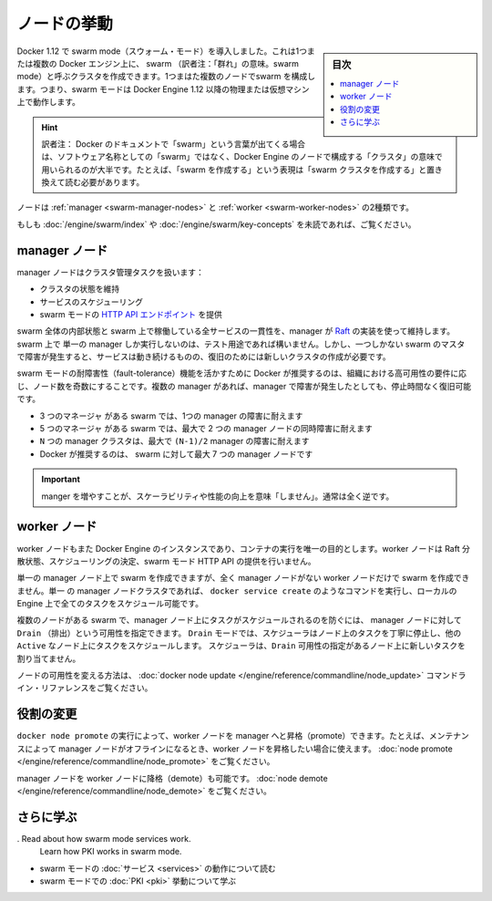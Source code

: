 ﻿.. -*- coding: utf-8 -*-
.. URL: https://docs.docker.com/engine/swarm/how-swarm-mode-works/nodes/
.. SOURCE: https://github.com/docker/docker.github.io/commits/master/engine/swarm/how-swarm-mode-works/nodes.md
   doc version: 19.03
.. check date: 2020/07/11
.. Commits on Apr 23, 2020 777c5d23dafd4b640016f24f92fe416f246ec848
.. -----------------------------------------------------------------------------

.. How nodes work

.. _swarm-how-nodes-work:

=======================================
ノードの挙動
=======================================

.. sidebar:: 目次

   .. contents:: 
       :depth: 3
       :local:

.. Docker Engine 1.12 introduces swarm mode that enables you to create a cluster of one or more Docker Engines called a swarm. A swarm consists of one or more nodes: physical or virtual machines running Docker Engine 1.12 or later in swarm mode.

Docker 1.12 で swarm mode（スウォーム・モード）を導入しました。これは1つまたは複数の Docker エンジン上に、 swarm （訳者注：「群れ」の意味。swarm mode）と呼ぶクラスタを作成できます。1つまはた複数のノードでswarm を構成します。つまり、swarm モードは Docker Engine 1.12 以降の物理または仮想マシン上で動作します。

.. hint::

   訳者注： Docker のドキュメントで「swarm」という言葉が出てくる場合は、ソフトウェア名称としての「swarm」ではなく、Docker Engine のノードで構成する「クラスタ」の意味で用いられるのが大半です。たとえば、「swarm を作成する」という表現は「swarm クラスタを作成する」と置き換えて読む必要があります。

.. There are two types of nodes: managers and workers.

ノードは :ref:`manager <swarm-manager-nodes>` と :ref:`worker <swarm-worker-nodes>` の2種類です。

.. Swarm mode cluster
.. image:: /engine/swarm/images/swarm-diagram.png
   :alt: Swarm モードのクラスタ

.. If you haven’t already, read through the swarm mode overview and key concepts.

もしも :doc:`/engine/swarm/index` や :doc:`/engine/swarm/key-concepts` を未読であれば、ご覧ください。


.. Manager nodes

.. _swarm-manager-nodes:

manager ノード
====================

.. Manager nodes handle cluster management tasks:

manager ノードはクラスタ管理タスクを扱います：

..  maintaining cluster state
    scheduling services
    serving swarm mode HTTP API endpoints

* クラスタの状態を維持
* サービスのスケジューリング
* swarm モードの `HTTP API エンドポイント <https://docs.docker.com/engine/api/>`_ を提供

.. Using a Raft implementation, the managers maintain a consistent internal state of the entire swarm and all the services running on it. For testing purposes it is OK to run a swarm with a single manager. If the manager in a single-manager swarm fails, your services continue to run, but you need to create a new cluster to recover.

swarm 全体の内部状態と swarm 上で稼働している全サービスの一貫性を、manager が `Raft <https://raft.github.io/raft.pdf>`_ の実装を使って維持します。swarm 上で 単一の manager しか実行しないのは、テスト用途であれば構いません。しかし、一つしかない swarm のマスタで障害が発生すると、サービスは動き続けるものの、復旧のためには新しいクラスタの作成が必要です。

.. To take advantage of swarm mode’s fault-tolerance features, Docker recommends you implement an odd number of nodes according to your organization’s high-availability requirements. When you have multiple managers you can recover from the failure of a manager node without downtime.

swarm モードの耐障害性（fault-tolerance）機能を活かすために Docker が推奨するのは、組織における高可用性の要件に応じ、ノード数を奇数にすることです。複数の manager があれば、manager で障害が発生したとしても、停止時間なく復旧可能です。

..  A three-manager swarm tolerates a maximum loss of one manager.
    A five-manager swarm tolerates a maximum simultaneous loss of two manager nodes.
    An N manager cluster tolerates the loss of at most (N-1)/2 managers.
    Docker recommends a maximum of seven manager nodes for a swarm.

* 3 つのマネージャ がある swarm では、1つの manager の障害に耐えます
* 5 つのマネージャ がある swarm では、最大で 2 つの manager ノードの同時障害に耐えます
* ``N`` つの manager クラスタは、最大で ``(N-1)/2`` manager の障害に耐えます


* Docker が推奨するのは、 swarm に対して最大 7 つの manager ノードです

..        Important Note: Adding more managers does NOT mean increased scalability or higher performance. In general, the opposite is true.

.. important::

   manger を増やすことが、スケーラビリティや性能の向上を意味「しません」。通常は全く逆です。


.. Worker nodes

.. _swarm-worker-nodes:

worker ノード
====================

.. Worker nodes are also instances of Docker Engine whose sole purpose is to execute containers. Worker nodes don’t participate in the Raft distributed state, make scheduling decisions, or serve the swarm mode HTTP API.

worker ノードもまた Docker Engine のインスタンスであり、コンテナの実行を唯一の目的とします。worker ノードは Raft 分散状態、スケジューリングの決定、swarm モード HTTP API の提供を行いません。

.. You can create a swarm of one manager node, but you cannot have a worker node without at least one manager node. By default, all managers are also workers. In a single manager node cluster, you can run commands like docker service create and the scheduler places all tasks on the local Engine.

単一の manager ノード上で swarm を作成できますが、全く manager ノードがない worker ノードだけで swarm を作成できません。単一 の manager ノードクラスタであれば、 ``docker service create`` のようなコマンドを実行し、ローカルの Engine 上で全てのタスクをスケジュール可能です。

.. To prevent the scheduler from placing tasks on a manager node in a multi-node swarm, set the availability for the manager node to Drain. The scheduler gracefully stops tasks on nodes in Drain mode and schedules the tasks on an Active node. The scheduler does not assign new tasks to nodes with Drain availability.

複数のノードがある swarm で、manager ノード上にタスクがスケジュールされるのを防ぐには、 manager ノードに対して ``Drain`` （排出）という可用性を指定できます。 ``Drain`` モードでは、スケジューラはノード上のタスクを丁寧に停止し、他の ``Active`` なノード上にタスクをスケジュールします。 スケジューラは、``Drain`` 可用性の指定があるノード上に新しいタスクを割り当てません。

.. Refer to the docker node update command line reference to see how to change node availability.

ノードの可用性を変える方法は、 :doc:`docker node update </engine/reference/commandline/node_update>` コマンドライン・リファレンスをご覧ください。

.. Change roles

.. _swarm-change-roles:

役割の変更
==========

.. You can promote a worker node to be a manager by running docker node promote. For example, you may want to promote a worker node when you take a manager node offline for maintenance. See node promote.

``docker node promote`` の実行によって、worker ノードを manager へと昇格（promote）できます。たとえば、メンテナンスによって manager ノードがオフラインになるとき、worker ノードを昇格したい場合に使えます。 :doc:`node promote </engine/reference/commandline/node_promote>` をご覧ください。

.. You can also demote a manager node to a worker node. See node demote.

manager ノードを worker ノードに降格（demote）も可能です。 :doc:`node demote </engine/reference/commandline/node_demote>` をご覧ください。

.. Learn more

さらに学ぶ
==========

.  Read about how swarm mode services work.
    Learn how PKI works in swarm mode.

* swarm モードの :doc:`サービス <services>` の動作について読む
* swarm モードでの :doc:`PKI <pki>` 挙動について学ぶ


.. seealso:: 

   How nodes work
      https://docs.docker.com/engine/swarm/how-swarm-mode-works/nodes/
